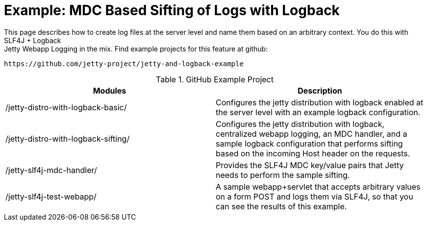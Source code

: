 //  ========================================================================
//  Copyright (c) 1995-2012 Mort Bay Consulting Pty. Ltd.
//  ========================================================================
//  All rights reserved. This program and the accompanying materials
//  are made available under the terms of the Eclipse Public License v1.0
//  and Apache License v2.0 which accompanies this distribution.
//
//      The Eclipse Public License is available at
//      http://www.eclipse.org/legal/epl-v10.html
//
//      The Apache License v2.0 is available at
//      http://www.opensource.org/licenses/apache2.0.php
//
//  You may elect to redistribute this code under either of these licenses.
//  ========================================================================

[[example-logging-logback-sifting]]
= Example: MDC Based Sifting of Logs with Logback

This page describes how to create log files at the server level and name
them based on an arbitrary context. You do this with SLF4J + Logback +
Jetty Webapp Logging in the mix. Find example projects for this feature
at github:

....
https://github.com/jetty-project/jetty-and-logback-example
....

.GitHub Example Project
[cols=",",options="header",]
|=======================================================================
|Modules |Description
|/jetty-distro-with-logback-basic/ |Configures the jetty distribution
with logback enabled at the server level with an example logback
configuration.

|/jetty-distro-with-logback-sifting/ |Configures the jetty distribution
with logback, centralized webapp logging, an MDC handler, and a sample
logback configuration that performs sifting based on the incoming Host
header on the requests.

|/jetty-slf4j-mdc-handler/ |Provides the SLF4J MDC key/value pairs that
Jetty needs to perform the sample sifting.

|/jetty-slf4j-test-webapp/ |A sample webapp+servlet that accepts
arbitrary values on a form POST and logs them via SLF4J, so that you can
see the results of this example.
|=======================================================================
